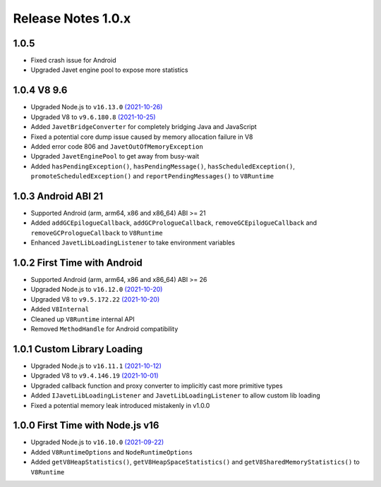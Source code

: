 ===================
Release Notes 1.0.x
===================

1.0.5
------------

* Fixed crash issue for Android
* Upgraded Javet engine pool to expose more statistics

1.0.4 V8 9.6
------------

* Upgraded Node.js to ``v16.13.0`` `(2021-10-26) <https://github.com/nodejs/node/blob/master/doc/changelogs/CHANGELOG_V16.md#16.13.0>`_
* Upgraded V8 to ``v9.6.180.8`` `(2021-10-25) <https://v8.dev/blog/v8-release-96>`_
* Added ``JavetBridgeConverter`` for completely bridging Java and JavaScript
* Fixed a potential core dump issue caused by memory allocation failure in V8
* Added error code 806 and ``JavetOutOfMemoryException``
* Upgraded ``JavetEnginePool`` to get away from busy-wait
* Added ``hasPendingException()``, ``hasPendingMessage()``, ``hasScheduledException()``, ``promoteScheduledException()`` and ``reportPendingMessages()`` to ``V8Runtime``

1.0.3 Android ABI 21
--------------------

* Supported Android (arm, arm64, x86 and x86_64) ABI >= 21
* Added ``addGCEpilogueCallback``, ``addGCPrologueCallback``, ``removeGCEpilogueCallback`` and ``removeGCPrologueCallback`` to ``V8Runtime``
* Enhanced ``JavetLibLoadingListener`` to take environment variables

1.0.2 First Time with Android
-----------------------------

* Supported Android (arm, arm64, x86 and x86_64) ABI >= 26
* Upgraded Node.js to ``v16.12.0`` `(2021-10-20) <https://github.com/nodejs/node/blob/master/doc/changelogs/CHANGELOG_V16.md#16.12.0>`_
* Upgraded V8 to ``v9.5.172.22`` `(2021-10-20) <https://v8.dev/blog/v8-release-95>`_
* Added ``V8Internal``
* Cleaned up ``V8Runtime`` internal API
* Removed ``MethodHandle`` for Android compatibility

1.0.1 Custom Library Loading
----------------------------

* Upgraded Node.js to ``v16.11.1`` `(2021-10-12) <https://github.com/nodejs/node/blob/master/doc/changelogs/CHANGELOG_V16.md#16.11.1>`_
* Upgraded V8 to ``v9.4.146.19`` `(2021-10-01) <https://v8.dev/blog/v8-release-94>`_
* Upgraded callback function and proxy converter to implicitly cast more primitive types
* Added ``IJavetLibLoadingListener`` and ``JavetLibLoadingListener`` to allow custom lib loading
* Fixed a potential memory leak introduced mistakenly in v1.0.0

1.0.0 First Time with Node.js v16
---------------------------------

* Upgraded Node.js to ``v16.10.0`` `(2021-09-22) <https://github.com/nodejs/node/blob/master/doc/changelogs/CHANGELOG_V16.md#16.10.0>`_
* Added ``V8RuntimeOptions`` and ``NodeRuntimeOptions``
* Added ``getV8HeapStatistics()``, ``getV8HeapSpaceStatistics()`` and ``getV8SharedMemoryStatistics()`` to ``V8Runtime``
